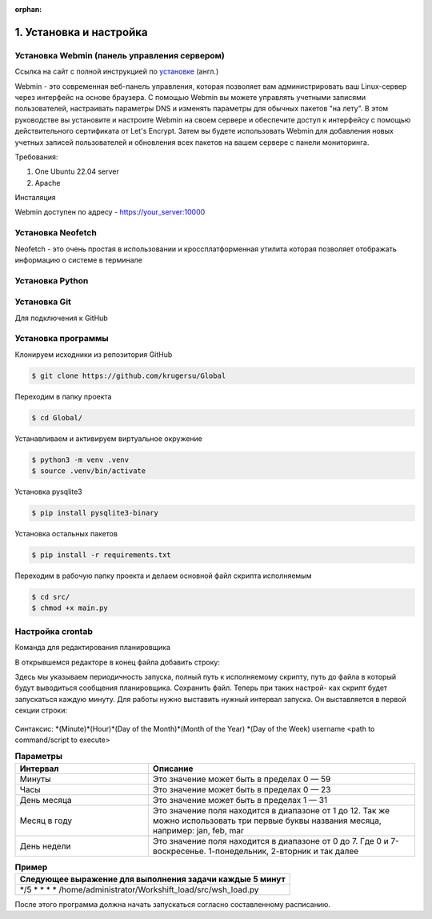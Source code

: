 :orphan:


1. Установка и настройка
------------------------

Установка Webmin (панель управления сервером)
~~~~~~~~~~~~~~~~~~~~~~~~~~~~~~~~~~~~~~~~~~~~~

Ссылка на сайт с полной инструкцией по установке_ (англ.)

.. _установке: https://www.digitalocean.com/community/tutorials/how-to-install-webmin-on-ubuntu-22-04


Webmin - это современная веб-панель управления, которая позволяет вам администрировать ваш Linux-сервер через интерфейс на основе браузера.
С помощью Webmin вы можете управлять учетными записями пользователей, настраивать параметры DNS и изменять параметры для обычных пакетов "на лету".
В этом руководстве вы установите и настроите Webmin на своем сервере и обеспечите доступ к интерфейсу с помощью действительного сертификата от Let's Encrypt.
Затем вы будете использовать Webmin для добавления новых учетных записей пользователей и обновления всех пакетов на вашем сервере с панели мониторинга.

Требования:

#. One Ubuntu 22.04 server
#. Apache 

Инсталяция

.. code-block:: bash
    :linenos:

    $ sudo apt update
    $ curl -fsSL https://download.webmin.com/jcameron-key.asc | sudo gpg --dearmor -o /usr/share/keyrings/webmin.gpg
    $ sudo nano /etc/apt/sources.list
    $ deb [signed-by=/usr/share/keyrings/webmin.gpg] http://download.webmin.com/download/repository sarge contrib
    $ sudo apt update
    $ sudo apt install webmin

Webmin доступен по адресу  - https://your_server:10000

Установка Neofetch
~~~~~~~~~~~~~~~~~~

Neofetch - это очень простая в использовании и кроссплатформенная утилита которая позволяет отображать информацию о системе в терминале

.. code-block:: bash
    :linenos:

    $ sudo apt-get update
    $ sudo apt-get install neofetch



Установка Python
~~~~~~~~~~~~~~~~

.. code-block:: bash
    :linenos:

    $ sudo apt update
    $ sudo apt install python3.10
    $ sudo apt install -y python3-venv


.. _gitinst:

Установка Git
~~~~~~~~~~~~~~~~

Для подключения к GitHub

.. code-block:: bash
    :linenos:

    $ sudo apt update
    $ sudo apt install git
    $ git --version

    $ git config --global user.name "Your Name"
    $ git config --global user.email "youremail@domain.com"
    $ git config --list


Установка программы
~~~~~~~~~~~~~~~~~~~

Клонируем исходники из репозитория GitHub    

.. code-block:: bash

    $ git clone https://github.com/krugersu/Global


Переходим в папку проекта

.. code-block:: bash

    $ cd Global/


Устанавливаем и активируем виртуальное окружение

.. code-block:: bash

    $ python3 -m venv .venv
    $ source .venv/bin/activate


Установка pysqlite3

.. code-block:: bash

    $ pip install pysqlite3-binary


Установка остальных пакетов

.. code-block:: bash

    $ pip install -r requirements.txt


Переходим в рабочую папку проекта и делаем основной файл скрипта исполняемым

.. code-block:: bash

    $ cd src/
    $ chmod +x main.py




Настройка crontab
~~~~~~~~~~~~~~~~~    

.. code-block:: bash
    :linenos:

    $ cd ~
    $ mkdir log


Команда для редактирования планировщика

.. code-block:: bash
    :linenos:

    $ crontab -e

В открывшемся редакторе в конец файла добавить строку:

.. code-block:: bash
    :linenos:

    * * * * * /home/administrator/Global/.venv/bin/python3  /home/administrator/Global/src/main.py /home/administrator/log/command.log  2>&1

Здесь мы указываем периодичность запуска, полный путь к исполняемому скрипту, путь до файла в
который будут выводиться сообщения планировщика. Сохранить файл. Теперь при таких настрой-
ках скрипт будет запускаться каждую минуту. Для работы нужно выставить нужный интервал
запуска. Он выставляется в первой секции строки:


.. figure:: images/crontab-2.png


Синтаксис: *(Minute)*(Hour)*(Day of the Month)*(Month of the Year) *(Day of the Week) username
<path to command/script to execute>


.. csv-table:: **Параметры**
    :header: "Интервал",  "Описание"
    :widths: 15,  30

    "Минуты", "Это значение может быть в пределах 0 — 59"
    "Часы", "Это значение может быть в пределах 0 — 23"
    "День месяца", "Это значение может быть в пределах 1 — 31"
    "Месяц в году", "Это значение поля находится в диапазоне от 1 до 12. Так же можно использовать три первые буквы названия месяца, например: jan, feb, mar"
    "День недели", "Это значение поля находится в диапазоне от 0 до 7.
    Где 0 и 7-воскресенье. 1-понедельник, 2-вторник и так далее"
    
.. csv-table:: **Пример**
    :header: "Следующее выражение для выполнения задачи каждые 5 минут"
    :widths:  30

    "*/5 * * * * /home/administrator/Workshift_load/src/wsh_load.py"


После этого программа должна начать запускаться согласно составленному расписанию.






